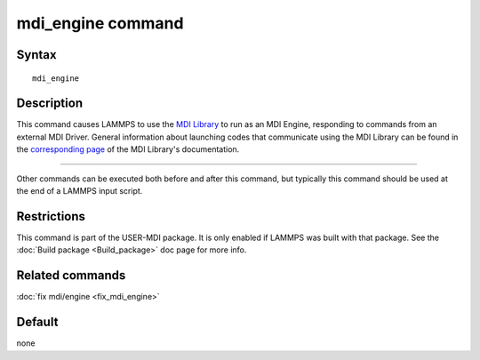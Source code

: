 .. index:: mdi_engine

mdi_engine command
===============

Syntax
""""""

.. parsed-literal::

   mdi_engine

Description
"""""""""""

This command causes LAMMPS to use the
`MDI Library <https://molssi-mdi.github.io/MDI_Library/html/index.html>`_
to run as an MDI Engine, responding to commands from an external
MDI Driver.
General information about launching codes that communicate using the
MDI Library can be found in the
`corresponding page <https://molssi-mdi.github.io/MDI_Library/html/library_page.html#library_launching_sec>`_
of the MDI Library's documentation.

----------

Other commands can be executed both before and after this command,
but typically this command should be used at the end of a LAMMPS
input script.

Restrictions
""""""""""""

This command is part of the USER-MDI package.  It is only enabled if
LAMMPS was built with that package.  See the :doc:`Build package <Build_package>` doc page for more info.

Related commands
""""""""""""""""

:doc:`fix mdi/engine <fix_mdi_engine>`

Default
"""""""

none
